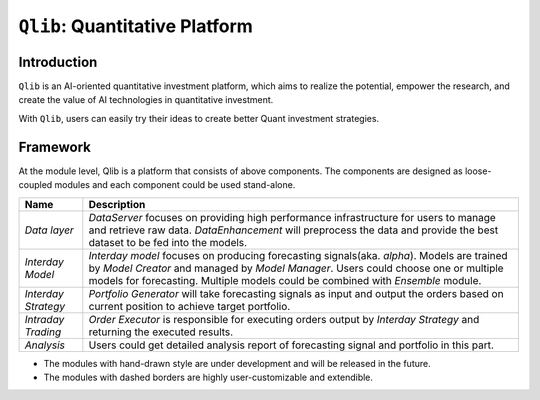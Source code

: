 ===============================
``Qlib``: Quantitative Platform
===============================

Introduction
===================

``Qlib`` is an AI-oriented quantitative investment platform, which aims to realize the potential, empower the research, and create the value of AI technologies in quantitative investment.

With ``Qlib``, users can easily try their ideas to create better Quant investment strategies.

Framework
===================

.. image:: ../_static/img/framework.png
    :alt: Framework


At the module level, Qlib is a platform that consists of above components. The components are designed as loose-coupled modules and each component could be used stand-alone.

======================  ========================================================================
Name                    Description
======================  ========================================================================
`Data layer`            `DataServer` focuses on providing high performance infrastructure for users
                        to manage and retrieve raw data. `DataEnhancement` will preprocess the data
                        and provide the best dataset to be fed into the models.
`Interday Model`        `Interday model` focuses on producing forecasting signals(aka. `alpha`).
                        Models are trained by `Model Creator` and managed by `Model Manager`.
                        Users could choose one or multiple models for forecasting. Multiple 
                        models could be combined with `Ensemble` module.
`Interday Strategy`     `Portfolio Generator` will take forecasting signals as input and output 
                        the orders based on current position to achieve target portfolio.                                    
`Intraday Trading`      `Order Executor` is responsible for executing orders output by 
                        `Interday Strategy` and returning the executed results.
`Analysis`              Users could get detailed analysis report of forecasting signal and portfolio
                        in this part.
======================  ========================================================================

- The modules with hand-drawn style are under development and will be released in the future.
- The modules with dashed borders are highly user-customizable and extendible.
